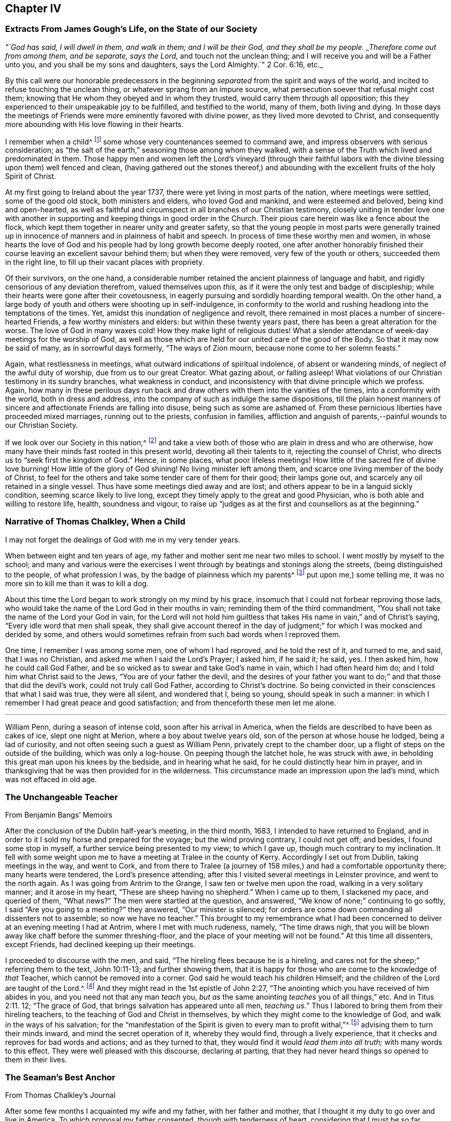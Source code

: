 == Chapter IV

[.centered]
=== Extracts From James Gough`'s Life, on the State of our Society

[.embedded-content-document]
--

[.centered]
_"`God has said, I will dwell in them, and walk in them; and I will be their God,
and they shall be my people.
_Therefore come out from among them, and be separate, says the Lord,_
and touch not the unclean thing; and I will receive you and will be a Father unto you,
and you shall be my sons and daughters, says the Lord Almighty.`" 2 Cor. 6:16, etc._

By this call were our honorable predecessors in the beginning
_separated_ from the spirit and ways of the world,
and incited to refuse touching the unclean thing,
or whatever sprang from an impure source,
what persecution soever that refusal might cost them;
knowing that He whom they obeyed and in whom they trusted,
would carry them through all opposition;
this they experienced to their unspeakable joy to be fulfilled,
and testified to the world, many of them, both living and dying.
In those days the meetings of Friends were more eminently favored with divine power,
as they lived more devoted to Christ,
and consequently more abounding with His love flowing in their hearts.

I remember when a child^
footnote:[James Gough was born in the year 1712.]
some whose very countenances seemed to command awe,
and impress observers with serious consideration;
as "`the salt of the earth,`" seasoning those among whom they walked,
with a sense of the Truth which lived and predominated in them.
Those happy men and women left the Lord`'s vineyard (through their faithful
labors with the divine blessing upon them) well fenced and clean,
(having gathered out the stones thereof,) and abounding
with the excellent fruits of the holy Spirit of Christ.

At my first going to Ireland about the year 1737,
there were yet living in most parts of the nation, where meetings were settled,
some of the good old stock, both ministers and elders, who loved God and mankind,
and were esteemed and beloved, being kind and open-hearted,
as well as faithful and circumspect in all branches of our Christian testimony,
closely uniting in tender love one with another in supporting
and keeping things in good order in the Church.
Their pious care herein was like a fence about the flock,
which kept them together in nearer unity and greater safety,
so that the young people in most parts were generally trained up
in innocence of manners and in plainness of habit and speech.
In process of time these worthy men and women,
in whose hearts the love of God and his people had by long growth become deeply rooted,
one after another honorably finished their course
leaving an excellent savour behind them;
but when they were removed, very few of the youth or others,
succeeded them in the right line, to fill up their vacant places with propriety.

Of their survivors, on the one hand,
a considerable number retained the ancient plainness of language and habit,
and rigidly censorious of any deviation therefrom, valued themselves upon _this,_
as if it were the only test and badge of discipleship;
while their hearts were gone after their covetousness,
in eagerly pursuing and sordidly hoarding temporal wealth.
On the other hand, a large body of youth and others were shooting up in self-indulgence,
in conformity to the world and rushing headlong into the temptations of the times.
Yet, amidst this inundation of negligence and revolt,
there remained in most places a number of sincere-hearted Friends,
a few worthy ministers and elders: but within these twenty years past,
there has been a great alteration for the worse.
The love of God in many waxes cold!
How they make light of religious duties!
What a slender attendance of week-day meetings for the worship of God,
as well as those which are held for our united care of the good of the Body.
So that it may now be said of many, as in sorrowful days formerly,
"`The ways of Zion mourn, because none come to her solemn feasts.`"

Again, what restlessness in meetings, what outward indications of spiritual indolence,
of absent or wandering minds, of neglect of the awful duty of worship,
due from us to our great Creator.
What gazing about, or falling asleep!
What violations of our Christian testimony in its sundry branches,
what weakness in conduct, and inconsistency with that divine principle which we profess.
Again,
how many in these perilous days run back and draw
others with them into the vanities of the times,
into a conformity with the world, both in dress and address,
into the company of such as indulge the same dispositions,
till the plain honest manners of sincere and affectionate Friends are falling into disuse,
being such as some are ashamed of.
From these pernicious liberties have proceeded mixed marriages,
running out to the priests, confusion in families,
affliction and anguish of parents,--painful wounds to our Christian Society.

If we look over our Society in this nation,^
footnote:[Ireland.]
and take a view both of those who are plain in dress and who are otherwise,
how many have their minds fast rooted in this present world,
devoting all their talents to it, rejecting the counsel of Christ,
who directs us to "`seek first the kingdom of God.`"
Hence, in some places, what poor lifeless meetings!
How little of the sacred fire of divine love burning!
How little of the glory of God shining!
No living minister left among them, and scarce one living member of the body of Christ,
to feel for the others and take some tender care of them for their good;
their lamps gone out, and scarcely any oil retained in a single vessel.
Thus have some meetings died away and are lost;
and others appear to be in a languid sickly condition,
seeming scarce likely to live long,
except they timely apply to the great and good Physician,
who is both able and willing to restore life, health, soundness and vigour,
to raise up "`judges as at the first and counsellors as at the beginning.`"

--

[.centered]
=== Narrative of Thomas Chalkley, When a Child

[.embedded-content-document]
--

I may not forget the dealings of God with me in my very tender years.

When between eight and ten years of age,
my father and mother sent me near two miles to school.
I went mostly by myself to the school;
and many and various were the exercises I went through
by beatings and stonings along the streets,
(being distinguished to the people, of what profession I was,
by the badge of plainness which my parents^
footnote:[Thomas Chalkley states,
"`I was born of honest religious parents who were very careful of me,
and brought me up in the fear of the Lord, and oftentimes counselled me to sobriety,
and reproved me for looseness and that light spirit which is incident
to youth they were very careful to nip in the bud;
so that I have cause to bless God through Christ on behalf of my tender parents.`"]
put upon me,) some telling me, it was no more sin to kill me than it was to kill a dog.

About this time the Lord began to work strongly on my mind by his grace,
insomuch that I could not forbear reproving those lads,
who would take the name of the Lord God in their mouths in vain;
reminding them of the third commandment,
"`You shall not take the name of the Lord your God in vain,
for the Lord will not hold him guiltless that takes
His name in vain,`" and of Christ`'s saying,
"`Every idle word that men shall speak,
they shall give account thereof in the day of judgment;`"
for which I was mocked and derided by some,
and others would sometimes refrain from such bad words when I reproved them.

One time, I remember I was among some men, one of whom I had reproved,
and he told the rest of it, and turned to me, and said, that I was no Christian,
and asked me when I said the Lord`'s Prayer; I asked him, if he said it; he said, yes.
I then asked him, how he could call God Father,
and be so wicked as to swear and take God`'s name in vain,
which I had often heard him do; and I told him what Christ said to the Jews,
"`You are of your father the devil,
and the desires of your father you want to do;`"
and that those that did the devil`'s work,
could not truly call God Father, according to Christ`'s doctrine.
So being convicted in their consciences that what I said was true, they were all silent,
and wondered that I, being so young, should speak in such a manner:
in which I remember I had great peace and good satisfaction;
and from thenceforth these men let me alone.

--

[.asterism]
'''

William Penn, during a season of intense cold, soon after his arrival in America,
when the fields are described to have been as cakes of ice, slept one night at Merion,
where a boy about twelve years old, son of the person at whose house he lodged,
being a lad of curiosity, and not often seeing such a guest as William Penn,
privately crept to the chamber door, up a flight of steps on the outside of the building,
which was only a log-house.
On peeping though the latchet hole, he was struck with awe,
in beholding this great man upon his knees by the bedside, and in hearing what he said,
for he could distinctly hear him in prayer,
and in thanksgiving that he was then provided for in the wilderness.
This circumstance made an impression upon the lad`'s mind,
which was not effaced in old age.

[.centered]
=== The Unchangeable Teacher

[.section-author]
From [.book-title]#Benjamin Bangs`' Memoirs#

[.embedded-content-document]
--

After the conclusion of the Dublin half-year`'s meeting, in the third month, 1683,
I intended to have returned to England,
and in order to it I sold my horse and prepared for the voyage;
but the wind proving contrary, I could not get off; and besides,
I found some stop in myself, a further service being presented to my view;
to which I gave up, though much contrary to my inclination.
It fell with some weight upon me to have a meeting at Tralee in the county of Kerry.
Accordingly I set out from Dublin, taking meetings in the way, and went to Cork,
and from there to Tralee (a journey of 158 miles,)
and had a comfortable opportunity there;
many hearts were tendered, the Lord`'s presence attending;
after this I visited several meetings in Leinster province, and went to the north again.
As I was going from Antrim to the Grange, I saw ten or twelve men upon the road,
walking in a very solitary manner; and it arose in my heart,
"`These are sheep having no shepherd.`"
When I came up to them, I slackened my pace, and queried of them, "`What news?`"
The men were startled at the question, and answered,
"`We know of none;`" continuing to go softly, I said "`Are you going to a meeting?`"
they answered, "`Our minister is silenced;
for orders are come down commanding all dissenters not to assemble;
so now we have no teacher.`"
This brought to my remembrance what I had been concerned
to deliver at an evening meeting I had at Antrim,
where I met with much rudeness, namely, "`The time draws nigh,
that you will be blown away like chaff before the summer threshing-floor,
and the place of your meeting will not be found.`"
At this time all dissenters, except Friends, had declined keeping up their meetings.

I proceeded to discourse with the men, and said,
"`The hireling flees because he is a hireling,
and cares not for the sheep;`" referring them to the text, John 10:11-13;
and further showing them,
that it is happy for those who are come to the knowledge of _that_ Teacher,
which cannot be removed into a corner.
God said he would teach his children Himself;
and the children of the Lord are taught of the Lord.^
footnote:[See John 6:45, and Isa. 54:13.]
And they might read in the 1st epistle of John 2:27,
"`The anointing which you have received of him abides in you,
and you need not that any man _teach_ you,
_but as_ the same anointing _teaches_ you of all things,`" etc.
And in Titus 2:11. 12; "`The grace of God,
that brings salvation has appeared unto all men, _teaching us._`"
Thus I labored to bring them from their hireling teachers,
to the teaching of God and Christ in themselves,
by which they might come to the knowledge of God, and walk in the ways of his salvation;
for the "`manifestation of the Spirit is given to every man to profit withal,`"^
footnote:[1 Cor. 12:7.]
advising them to turn their minds inward, and mind the secret operation of it,
whereby they would find, through a lively experience,
that it checks and reproves for bad words and actions; and as they turned to that,
they would find it would _lead them into all truth;_ with many words to this effect.
They were well pleased with this discourse, declaring at parting,
that they had never heard things so opened to them in their lives.

--

[.centered]
=== The Seaman`'s Best Anchor

[.section-author]
From [.book-title]#Thomas Chalkley`'s Journal#

[.embedded-content-document]
--

After some few months I acquainted my wife and my father, with her father and mother,
that I thought it my duty to go over and live in America.
To which proposal my father consented, though with tenderness of heart,
considering that I must be so far separated from him;
I also laid it before the monthly meeting of Friends at Horslydown,
of which I was a member, who consented to it, though somewhat unwilling to part with us;
and gave us their certificate,
to let our brethren know that we were in love and unity with them,
and walked according to our profession.
And when we were in order for going,
we agreed for the freight of our goods and servants in a vessel bound for Maryland.
When it was at Gravesend, and ready to sail,
several of our dear friends and relations accompanied us to the ship,
on board of which we had a good meeting, and took our solemn leave of one another,
as never expecting to see each other any more in this world.
It was a solemn time indeed! we prayed for one another and so parted,
our ship sailing that evening, and we got to Margate Road, where we anchored;
and the wind sprung up very fresh, and blew tempestuously, so that we broke our cable,
and lost our best bower anchor, and drove violently towards the Goodwin Sands.
We let go our sheet anchor and three more, which were all we had,
but they did not stop her;
upon which the master ordered the carpenters to stand
by the main mast with their axes on their shoulders,
and when he gave the word, then they were to cut the mast.

The people in the ship (there being many passengers) were in great consternation,
expecting nothing but death; one of the passengers came weeping and said,
our case was very bad.
The doctor also came in the same manner, and cried, "`O Mr. Chalkley,
we are all dead men!`" then I thought with myself
I would go on deck and see what the matter was;
and when on deck I went to the pilot, who had the lead in his hand, and he sounded,
and cried out, "`Lord have mercy upon us! she is gone, she is gone,
she is gone!`'`" by which I perceived we were very near the Goodwin Sands,
on which many ships have been lost with all their crew.
In this sense of danger I sent for all the passengers into the cabin, and told them,
that I thought it would be well for us to sit still together, and look unto,
and wait upon God, to see what he would be pleased to do for us; that if death came,
we might meet him in as good a frame of mind as we could,
and not be surprised beyond measure.
And as we were thus composed in our minds, a concern came upon my dear wife,
and she prayed to God the Father in the living power and sense of his Son,
and He heard from his holy habitation, and answered the prayer; for immediately after,
the wind abated and our anchors held us.

This was a great deliverance, which is not to be forgotten.
When we saw the longed-for morning, we were very near the sands,
and the sea ran prodigiously high, and broke upon them mightily,
so that we were forced to leave our cables and anchors,
and make the best of our way to Deal.

--

[.centered]
=== Reliance on Providence

[.section-author]
From the Same

[.embedded-content-document]
--

After I had finished my concerns in England I embarked in the sloop _Dove,_
for Philadelphia, she being consigned to me in this and the former voyage.
It being often calm and small winds our provisions grew very scanty.
We were about twelve persons in the vessel, and but one piece of beef left in the barrel;
and for several days; the winds being contrary, the people began to murmur,
and told dismal stories about people eating one another for lack of provisions;
and the wind being still against us, they murmured more and more,
and at last against me in particular, because the vessel and cargo were under my care,
so that my inward exercise was great about it; for neither myself,
nor any in the vessel did imagine that we should be half so long as we were on the voyage:
but since it was so, I seriously considered the matter,
and to stop their murmuring I told them they should not need to cast lots,
which was usual in such cases, which of us should die first,
for I would freely offer up my life to do them good.
One said, "`God bless you, I will not eat any of you.`"
Another said, he would die before he would eat any of me; and so said several.

I can truly say, at that time my life was not dear to me,
and that I was serious and ingenuous in my proposition:
and as I was leaning over the side of the vessel
thoughtfully considering my proposal to the company,
and looking in my mind to Him that made me,
a very large dolphin came up towards the surface of the water, and looked me in the face;
and I called to the people to put a hook into the sea and take him,
"`For here is one come to redeem me,`" said I to them; and they put a hook into the sea,
and the fish readily took it, and they caught him.
He was longer than myself; I think he was about six feet, and the largest that ever I saw.
This plainly showed us, that we ought not to distrust the providence of the Almighty.
The people were quieted by this act of providence, and murmured no more.
We caught enough to eat plentifully of, until we got into the Capes of Delaware.
Thus I saw it was good to depend upon the Almighty, and rely upon his eternal arm,
which in a particular manner did preserve us safe to our desired port;
blessed be His great and glorious name through Christ forever!

--

[.asterism]
'''

Richard Davies, travelling in Pembrokeshire on a religious account,
with his companion Thomas Ellis, appointed a meeting at Newcastle in Carmarthenshire,
some Friends accompanying them there.
Several magistrates of the place came to the meeting, and were very civil.
Richard Davies says:

[.embedded-content-document]
--

The weight and service of the meeting lay chiefly upon me:
for though our friend Thomas Ellis had been reckoned a deacon,
and an eminent preacher among the Independents,
yet his mouth was but very little as yet opened by way of testimony among Friends.
He was an understanding man in the things of God,
and was not hasty to offer his offering till he found a very weighty concern on him.
As I was declaring to the people in the Welch language,
I stood opposite a great window that opened to the street,
and there was an evil-minded man in the street, that had a long fowling-piece,
who put the mouth of it through the window, and swore,
that if I would speak another word, I was a dead man.
But, blessed be God, I was kept in that which is above the fear of man,
and the Lord kept me in dominion over all.
There were but two women sitting in the window,
and the mouth of the gun came between them both; one of them turned her back upon it,
and said in Welch, when the man threatened as before, "`I will die myself first.`"
And there was one in the meeting went to this man, and took the gun away from him,
and that wicked man came into the meeting and was pretty quiet there;
the Lord`'s good presence was with us, a good meeting we had,
and I may say "`They that trust in the Lord, are as Mount Zion, _that cannot be moved._`"
And as it was said of old, As the hills were round about Jerusalem,
so is the Lord round about his people,
to be a present help to them in every needful time.

--

[.centered]
=== The Colonel of Dragoons

[.embedded-content-document]
--

During the revolutionary war in America,
a part of the American army lay near the Gunpowder Falls meetinghouse,
which however did not prevent Friends from holding their meetings for worship.
Among these troops there was a colonel of dragoons,
whose resentment against Friends was raised to such a pitch of malice, that one day,
when traversing the country, he came to the most extraordinary and cruel resolution,
of putting to the sword the Friends who were then collected at their place of worship;
considering them as no better than a company of traitors.
Drawing up his men near the spot, he ordered them to halt,
in order to make arrangements for the execution of his dreadful purpose.
At this moment an awful silent pause took place,
in which he felt his mind so powerfully smitten with conviction,
that he not only drew off his men,
but conceived very favourable sentiments of the Society:
and continuing to yield to his convictions,
he afterwards joined in communion with Friends,
and continued faithful to the principle of Truth professed by them.

[.signed-section-signature]
_Sutcliff`'s Travels._

--

[.centered]
=== Extract of a Letter From Anthony Benezet to John Pemberton

[.embedded-content-document.letter]
--

It is amazing what an influence the love of the world, its esteem and friendship,
and the desire of amassing wealth, living themselves and children in delicacy and show,
in conformity to the world, have upon many in our Society,
who in other respects appear under some impressions of good;
notwithstanding they cannot but be sensible of its woeful
effects upon the religious welfare of their offspring,
who hereby, as mentioned by the apostle, fall into snares and hurtful lusts,
often to their perdition; notwithstanding also the nature of our profession,
and a conformity to the example and precepts of our Lord,
lay such an absolute prohibition on such a state.

"`Lay not up for yourselves treasure upon earth,`" says our blessed Saviour,
"`How hardly shall they that have riches enter,`" etc.
"`Woe unto you that are rich.`"
"`Be not conformed,`" "`but be transformed,`" that you
may be better qualified to follow Him who has called you,
in the way of the cross, to be soldiers in his holy warfare.
Learn of him who was meek and low; who though he was Lord of all,
chose to come in the form of a servant, walked on foot, fed on barley loaves, etc.
Some injunctions, less likely to effect the heart,
we take according to the full force of the expressions, as with respect to taking oaths,
etc.; while others, whose hurtful nature is more apparent,
and as positively prohibited by our Saviour,
(as that of laying up treasures,) we make nothing of.
An instance, which not long since occurred,
caused me to make some painful reflections upon this most weighty subject.

A Friend died,
reputed to have left sixty or seventy thousand pounds to a number of children and grandchildren,
already so elevated by the fortunes they were possessed of,
as to be ready to take wing and fly above the Truth, in conformity to the world,
its friendships, fashions, etc.
This happened in the depth of winter, one of those intense cold days,
which we all have felt to be very trying, even to those who are best provided with fuel,
suitable clothing, etc.
As I passed along, I observed aged people and others tottering about the streets,
or standing in the cold in pursuit of a few pence, towards a scanty subsistence;
many of these, doubtless, poorly provided with fuel or bedding:
both of which articles were then exceedingly scarce and dear.

I compared the situation and necessity of these aged people with the superfluous
wealth and delicate living of the children of the rich man lately deceased and
could not but be astonished at the selfishness and caprice of the human heart.
I queried with myself: Are both these children of the same Father,
equally under his notice?
Are they enjoined and do they profess, to love each other as they love themselves?
Why is not at least three quarters of this wealth,
and three quarters of the wealth of a number of other _rich Quakers,_
laid out in procuring a place of refuge and comfort, and moderate provision,
for such weak and aged people?
that they may, in the decline of life,
be put in the most suitable situation to think of and prepare for their latter end,
and enjoy a moderate state of comfort.

Is it honest to God or man?
Is it doing justice as stewards of the wealth committed to our care?
Is it loving our neighbours as ourselves?
If mankind are indeed brethren, can it be agreeable to the good Father of the family,
that one should engross so much, and employ it to feed the corruptions of his offspring;
while others are under such manifest disadvantages for lack of help.

--

The preceding letter cannot properly be accounted an anecdote,
though the circumstance brought forward in it seems
to have been the occasion of those whole some remarks,
which form the greater portion of it.

The remarkable character who wrote it,
was not a theoretic or an ostentatious philanthropist;--a
Christian in the most appropriate sense of the term,
he had learned, (not in the school of custom or conformity,) to devote his talents, time,
and substance to the service of his fellow creatures--and that for Christ`'s sake.
In a biographical memoir published respecting him are delineated some uncommon trails
of benevolence--he has even been known to take off his own coat in the streets,
and give it to one that was in great need of clothing:
but his useful life and labors on every occasion
appear to have evinced a heart under the influence,
restraint,
and direction of the best of principles,--the will
of God as made known by the Spirit of His Son.

[.centered]
=== A Peaceful Profitable Old Age

[.section-author]
From [.book-title]#Thomas Chalkley`'s Journal#

[.embedded-content-document]
--

In Virginia, near James River, I met with an aged Friend, whose name was William Porter.
He was ninety-two years of age; and had then a daughter two years old.
Some years after, I saw him, and he was weeding Indian corn with a hoe.
He was then about a hundred and six years of age, and had upwards of seventy children,
grandchildren, and great grandchildren.
We went, (various Friends) to see him,
and he preached to us a short but very affecting sermon, which was,
as near as I remember, verbatim thus: "`Friends,
you are come to see me in the love of God.
God is love, and those that dwell in God dwell in love.
I thank God I feel His divine life every day and every night.`"

He lived to see his above mentioned daughter married;
and died aged one hundred and seven years.

--

[.asterism]
'''

[.embedded-content-document]
--

William Penn, while in Pennsylvania,
undertook a journey through the province and territories as a minister of the gospel.
Among the places he visited in this capacity was Haverford;
an anecdote is recorded of him while going there, which is worth relating.
A Friend of the name of Rebecca Wood, when a little girl,
used sometimes to walk from Derby, where she resided, to Haverford meeting.
One day as she was walking along, she was overtaken by a Friend on horseback,
who proved to be William Penn.
On coming up with her, he enquired where she was going and with his usual good nature,
desired her to get up behind him; and bringing his horse to a convenient place,
she mounted, and so rode away.
Being without shoes or stockings,
her bare legs and feet hung dangling by the side of the governor`'s horse.
Although William Penn was at this time both governor and proprietor,
he did not think it beneath him,
thus to help along a poor barefooted girl in her way to meeting;
and notwithstanding the maxims and customs of the world,
these little kind offices to those in low stations in life,
were so far from lowering him in the estimation of those he was appointed to govern,
that perhaps there never was a governor,
who stood higher in the opinion of those governed by him, than William Penn.

[.signed-section-signature]
_Sutcliff`'s Travels_

--

[.centered]
=== John Woolman and the Robin

[.embedded-content-document]
--

A thing remarkable in my childhood was, that once going to a neighbour`'s house,
I saw on the way a robin sitting on her nest, and as I came near she went off,
but having young ones, flew about, and with many cries expressed her concern for them;
I stood and threw stones at her, till one striking her, she fell down dead.
At first I was pleased with the exploit, but after a few minutes was seized with horror,
as having in a sportive way, killed an innocent creature,
while she was careful for her young.
I beheld her lying dead, and thought those young ones for which she was so careful,
must now perish without their mother to nourish them;
and after some painful considerations on the subject, I climbed up the tree,
took all the young birds and killed them;
supposing _that_ better than to leave them to pine away and die miserably;
and believed in this case that scripture proverb was fulfilled,
"`The tender mercies of the wicked are cruel.`"
I then went on my errand, but, for some hours,
could think of little else but the cruelties I had committed, and was much troubled.
Thus He whose tender mercies are over all his works,
has placed a principle in the human mind,
which incites to exercise goodness towards every living creature;
and this being singly attended to, people become tenderhearted and sympathizing;
but being frequently and totally rejected,
the mind becomes shut up in a contrary disposition.

--

This little circumstance, recorded in the life of John Woolman,
may be also recorded in the experience of many a youthful reader, who,
in a like schoolboy freak of thoughtlessness, may have acted similarly many a time.
To these the language of tender expostulation may be less
reaching than the simple tenor of this instructive passage,
which it is thought cannot fail to touch the feeling heart
and awake susceptibility in the consciences of most.
It may be noticed as a thing remarkable, that this little fellow,
who had thus early evinced the strength and growth of the corrupt tree,
by allowing the axe of divine judgment and reproof to be laid at its root, soon became,
through the prevalence of the tendering power of Truth,
an eminent example and advocate of Christian benevolence towards the whole human race,
as well as of gentleness in the treatment of the brute creation.
Often in the pure love of God would he plead with
those that oppressed either man or beast,
and by the persuasive eloquence of conduct testified that his spirit
was _united_ with the _Father of spirits_ and _Preserver of all flesh._

[.asterism]
'''

[.offset]
Thomas Chalkley, speaking of his childhood, says:

[.embedded-content-document]
--

I loved music, dancing and playing at cards,
and was followed with the judgments of God for it in the secret of my soul.

I remember that unknown to my parents I had bought a pack of cards,
with intent to make use of them when I went to see my relations in the country,
where there was liberty in the family so to do, at a place called Woodford,
where I got leave sometimes to go; and at the time called Christmas, I went to see them,
and on my way went to a meeting at Wanstead;
at which meeting a minister of Christ declared against the evil of gaming,
and particularly of cards;
and that the time which people pretended to keep holy for Christ`'s sake,
many of them spend mostly in wickedness, sports and games;
even some pretending to be religious: and, generally speaking,
_more sin and evil is committed in this time,
than in the like space of time in all the year besides;_
so that the devil is served instead of honouring Christ.
From this meeting I went to the house of my relations,
where the parson of the next parish lodged that night,
who used to play at cards with them sometimes;
and the time drawing near that we were to go to our games,
my uncle called to the doctor (as he called him,) and to me and my cousin,
to come and take a game at cards;
at which motion I had strong convictions upon me not to do it, as being evil;
and I secretly cried to the Lord to keep me faithful to Him; and lifting up my eyes,
I saw a bible lie in the window, at the sight of which I was glad.
I took it, and sat down and read to myself,
greatly rejoicing that I was preserved out of the snare.
Then my uncle called again, and said, "`Come, doctor,
for I see my cousin is better disposed.`"
Then he looked upon me, and said _he_ was better disposed also.
So their sport for that time was spoiled, and mine in that practice forever;
for I never (as I remember) played with them more, but as soon as I came home,
offered my new and untouched pack of cards to the fire; and of this I am certain,
the use of them is of evil consequence,
and draws away the mind from heaven and heavenly things;
for which reason all Christians ought to shun them as engines of Satan:
and music and dancing having generally the same tendency,
ought therefore to be refrained from.

--

[.asterism]
'''

[.embedded-content-document]
--

James Wilson was at a meeting in London with Thomas Wilson,
where was a great concourse of people,
and among them two persons of high rank in the world,
who sat very attentively while a Friend was speaking,
and seemed to like what was delivered; but when Thomas stood up, being old,
bald and of a mean appearance, they despised him, and one said to the other, "`Come,
my lord, let us go, for what can this old fool say?`"
"`No,`" said the other, "`let us stay, for this is Jeremiah the prophet,
let us hear him:`" so as Thomas went on, the life arose,
and the power got into the dominion,
which tendered one of them in a very remarkable manner;
the tears flowed in great plenty from his eyes, which he strove in vain to hide.
After Thomas had sat down, he stood up,
and desired he might be forgiven of Thomas and the Almighty,
for despising the greatest of His instruments under heaven, or in his creation.

[.signed-section-signature]
_Samuel Neale`'s Journal._

--

[.centered]
=== Encouragement Early to Seek the Lord

The early experience of those,
that have shone as fixed stars in the glorious firmament of God`'s invisible power,
have stood their ground in the strength and steadfastness of that holy faith,
which He is pleased to communicate--the beginnings and breakings forth of his love,
grace, mercy, and truth in and to their souls,
will always prove preciously acceptable to the kindred spirit,
of those that have been in any measure made partakers of the like heavenly hope.

A few particulars relative to the convincement of Thomas Thompson of Skipsea in Yorkshire,
have appeared worthy a place in these sheets.

The reader may notice, that in such biographical insertions as the following,
_incident_ and _fact_ are preferred to mental exercise, conflicts, or spiritual experiences,
agreeable to the design and title of this work.
Much deep instruction, however, may be gathered from most of them,
and reflections may often arise on the recurrence of these passages to the mind,
and prove as watchwords to the wise and upright in heart, especially among the youth.
Even to those who do not, in matters of faith, profess with us,
such a brief memorial as that of Thomas Thompson,
if examined with seriousness and candour,
may not be devoid of interest--these may at least be made acquainted
in some degree with the efficacy of that secret influence,
which is not of us, though in us,
by which all that come among us should be regulated both in heart and conduct,
and without which indeed we consider religion to be an empty name,
though ever so near in resemblance to "`the Truth as it is in Jesus.`"

Respecting this worthy man of God, his character, services,
and sufferings for conscience sake, much might be added; let it suffice to say,
that he lived to his 73rd year, and as he lived so he died,
in the full and entire possession of that peace, assurance,
and joy in the Lord God of his life, which is the portion of His faithful children,
the followers of Jesus Christ.

[.embedded-content-document]
--

When I was very young, it pleased the Lord to incline my heart to seek after him;
and when I was about eight years of age, his word sounded in me,
"`Now is the axe laid to the root of the tree;
every tree therefore that brings not forth good fruit,
shall be hewn down and cast into the fire:`" then were desires begotten in me,
that I might be found as one of the trees bringing forth good fruit.
And the Lord discovered unto me many things that were evil,
generally used by such as I then was, as swearing, lying, and profane speaking,
and not only discovered the same to be evil,
but through mercy raised in my heart a detestation and abhorring thereof;
and as I kept to that principle which manifested
these things to be contrary to the will of God,
I was preserved out of the evil,
though I knew not yet it was the Lord that was so near me, and striving with me.

Then I began frequently to go to hear sermons,
and to follow those that were accounted the most conscientious
and able preachers in the parts where I lived.
And I greatly longed to have a Bible, having then never had one to read in,
which when my parents understood, they quickly got me one; and when I came to read in it,
I was greatly affected with the relation of God`'s speaking to his people, as Noah,
Abraham, Isaac, and Jacob,
etc. and accounted them happy that had such familiarity with God;
not understanding that he was still a God "`near at hand,`" and "`not afar off`" only,
unto all that truly sought after him.
And for several years I earnestly endeavoured to get understanding,
but my mind was outward, for I knew not the light of Christ to guide me,
with which he has enlightened everyone;
but I sought unto the most able and godly ministers, as they were then accounted,
and I also greatly loved the company of the most godly, wise,
and professing people that I could become acquainted with,
and delighted to be discoursing of the things of God.

But, Oh! as I grew up and increased in knowledge,
my heart was not kept so near the Lord as formerly,
neither were my desires so fervent towards God,
nor my care so great to walk in holiness of life before him,
so as to bring forth fruits to his praise.
For I began to get into a false rest, and apprehended all was well with me,
because I knew the scriptures and could repeat much of sermons,
and the exposition of chapters, which the priests then used;
and the priests also spoke smooth things to me, daubing me up with untempered mortar,
saying, I was a hopeful boy, and needed not doubt but that it would be well with me, etc.
Howbeit, the Lord in his everlasting love and tender compassion to my soul,
again raised His witness in my heart,
whereby he let me see that my immortal soul was still lacking,
and that all was not right with me, though I then could speak much of God,
Christ and faith.

So some desires through mercy were again begotten in me towards the Lord;
and my soul could receive no satisfaction in what I heard from the priests,
notwithstanding I went from one to another, as it were from mountain to hill,
seeking rest, but found none to my wearied soul, which still lacked satisfaction,
and hungered for the Bread of life.^
footnote:[John 6:33.]
Then I went to some meetings of the people called independents;
but neither there could I find what my soul lacked, namely, _the life of Jesus,_
which I could not then be satisfied without the enjoyment of;
so being tired out with going from one to another, in a little time I left them,
and grew retired in my mind, delighting much to be alone,
meditating on the things of God,
or reading such books as were published of the experiences of those,
that had any openings of the way of life.

And in the forepart of the year 1652,^
footnote:[Thomas Thompson being then about 21 years of age.]
it pleased the Lord to order his faithful and valiant servant and messenger,
dear George Fox, into these parts; but I had not then opportunity to see him,
though I greatly desired it.
But some of my familiars that were with him, gave me an account of his manner of life,
and also of his doctrine: they told me, that he was in his behaviour very reserved,
not using any needless words or discourses that tended not to edification,
and that he used not respect of persons, very temperate in his eating and drinking,
his apparel homely yet decent; as for his doctrine,
he directed people to the light of Christ in their consciences, to guide them to God.
At hearing of these things, though at second hand,
the Lord was pleased mightily to work upon my spirit,
and brought me to a wonderful retiredness,
and my mind was truly turned inward to wait on Him and desire _his teachings._

Thus, by degrees, the Lord manifesting one thing after another,
I became weaned from my former lovers, and by the working and power of God,
self came to be denied, and I in many things humbled to the cross;
so that several of my neighbours and acquaintances marvelled to see me so changed,
and some said I should be distracted.
But their words were little to me; for as I obeyed the Lord,
I found peace and satisfaction, and the return of God`'s love into my bosom,
which I had long before been seeking: and as I gave up anything for Truth`'s sake,
I found peace, and more strength was given me; so that I can truly say,
It is good to keep in the counsel of God, and to give up wholly to serve him,
for he is good to them that trust in him, and they that faith fully serve him,
shall in no way lose their reward.

Now it happened, that, about the 6th or 7th month of the year 1652,
we heard of a people raised up at or about Malton, that were called Quakers,
which was the first time that I heard of that name being given to any people.
They were by most persons _spoken against;_ but when I strictly enquired,
what any had to lay to their charge,
that might give cause for such aspersions as were thrown upon them,
I met with none who could justly accuse them of any crime; only they said,
they were a fantastical and conceited people,
and burnt their lace and ribbons and other superfluous things,
which formerly they used to wear,
and that they fell into strange fits of quaking and trembling.

These reports increased my desires to see and be acquainted with some of them;
and in the 8th month of the aforesaid year,
I heard that the Quakers were come to Bridlington,
whereat I greatly rejoiced in my spirit,
hoping that I should get some opportunity to see them; and on the 5th day next following,
I heard that they were come to Frodingham--(this
was that faithful labourer and minister of the gospel,
William Dewsbury.) And I, being on my master`'s work in Brigham, could not go in the day,
but determined to go in the night,
and would gladly have had some of my acquaintances to have gone with me;
but the night being very dark, none would go, so I went alone.
And coming into the room where William was, I found him writing,
and the rest of his company were sitting in great silence,
seeming to be much retired in mind, and fixed towards God;
their countenances were grave and solid, which preached unto me,
and confirmed what I had before believed, that they were the people of the Lord.

After a little time, William ceased writing, and many of the town`'s people coming in,
he began in the power and wisdom of God to declare the Truth;
and oh! how was my soul refreshed, and the witness of God reached in my heart,
I cannot express it with pen; I had never heard nor felt the like before,
for he spoke as one having authority, and not as the scribes;
so that if all the world said no,
I could have given my testimony that it was the everlasting Truth of God.
And in the same month, my mouth was livingly opened to declare the name of the Lord,
and preach repentance to the people;
and the work of the Lord prospered in the hands of his faithful servants;
and I knew a bridle to my tongue,
and was greatly afraid lest I should offend Him in thought, word, or deed.
And the word of the Lord was in me, "`You shall not do your own works,
nor think your own thoughts, nor speak your own words, on this my holy day.`"^
footnote:[Isa. 58:13.]
And though I suffered and went through many great exercises,
yet the Lord bare up my spirit, and carried me on, while I abode faithful to Him,
to the praise of his own name.

[.signed-section-signature]
_Thomas Thompson`'s Life._

--

[.asterism]
'''

George Whitehead, (of whom some notice has been already taken,
and respecting whom it may be said with propriety and truth,
that he was a highly dignified servant of the Church,) relates,
that being at a meeting of the people called Quakers,
(the first of their meetings he had attended,) when probably about sixteen years of age,
he took especial notice of the mighty power and work of the Lord,
that was over and upon that assembly, breaking the hearts of many into great sorrow,
weeping, and contrition.
One young woman in particular, went mourning out of the meeting,
whom he with much serious concern followed, to observe her sad condition.
And on beholding her seated on the ground, with her head hanging down,
and her face turned towards the earth, as not regarding anyone,
and hearing how bitterly she mourned, crying out, "`Lord, make me clean!
O Lord, make me clean!`" his mind was, he declares,
far more deeply affected than with what he had heard in the meeting,
and more indeed than with all the preaching he had ever heard from man.
He believed this was a godly sorrow for sin, in order to an unfeigned repentance.
This real work of the power and Spirit of God upon
her heart operated also in the hearts of others,
causing even their bodies to tremble at the presence of the Lord,
his inward call to their souls.

These things made deep and serious impression upon
George Whitehead`'s mind and he felt assured,
the Lord was at work among that small despised people in a peculiar manner,
and that He was about to gather and raise them up to be a people unto Himself,
to show forth in that day the spirituality of gospel worship,
which in the early times of the Church was not set up in those dead forms,
since contrived by the wisdom of man.

It may be further observed, that George Whitehead,
after being fully convinced and persuaded to turn his attention
to that which inwardly discovered to him his condition,
met with George Fox at a meeting.
"`I was then,`" says he, "`very low, serious and intent in my mind,
willing to see and taste for myself, for my own inward satisfaction;
and I saw and felt his testimony was weighty and deep,
and that it proceeded from life and experience, that it bespoke divine revelation,
and tended to bring to an inward feeling and sense of the life and power of Christ,
and its sanctifying operation in the heart.
His speech was not with affecting eloquence or oratory, or human wisdom,
but in the simplicity of the gospel, to turn the mind to the light and life of Christ.`"

In that day of the springing forth of light and truth out of obscurity,
the meetings of those that were gathered into the pure worship were held,
as the same writer declares,
"`much and often in silence,`" or but few words delivered among them;
the minds of those present being centered and stayed on the divine Word of Life,
and much exercised before the Lord,
waiting the times of refreshment that come from his presence.^
footnote:[Acts 3:19.]
Thus, in His way, strength and time,
they were enabled effectually to put off the body of sin,
and to become truly renewed in the spirit of their minds, so that from among them,
the Lord was pleased to bring forth a stock of true witnesses,--able
ministers of that which _dwelt in them richly,_
and was as "`rivers of living water.`"^
footnote:[John 7:38.]

[.centered]
=== Awful Realities

Although scarcely anything has been herein inserted that might be said
to be calculated to stagger the belief of the most _rational_ Christian,
yet the two following very awful and extraordinary anecdotes,
given by that man of the world, and servant of Christ, Thomas Chalkley,
with every appearance of the greatest claim to authenticity and credibility,
shall be subjoined:--and they are admitted with an especial
view to those in early life among the members of our Society.
These passages may _possibly_ meet the eye of _someone_ in that class,
whose habits and views may not be so closely interwoven with those of his fellow-members
as to make the lesson wholly useless to _him_ in the course of his life.

Thomas Chalkley, being on his return from America,
where he had been engaged as a minister in various parts,
gives the following passage in the journal of his life.

[.embedded-content-document]
--

About this time our doctor dreamed a dream, which was to this effect,
himself relating it to me: He said,
he dreamed that he went on shore at a great and spacious town, the buildings,
whereof were high, and the streets broad; and as he went up the street,
he saw a large sign, on which was written in great golden letters "`Shame.`"
At the door of the house, to which the sign belonged,
stood a woman with a can in her hand, who said to him, "`Doctor, will you drink?`"
He replied, "`With all my heart,
I have not drank anything but water a great while,`" (our wine and cider being all spent,
we having had a long passage,) and he drank a hearty draught, which he said,
made him merry; so went up the street reeling to and fro,
when a grim fellow coming behind him, clapped him on the shoulder, and told him,
that he arrested him in the name of the governor of the place.
He asked him for what, and said, "`What have I done?`"
he answered, "`For stealing the woman`'s can.`"
The can he had indeed, and so he was taken before the governor,
who was a mighty black dog, the biggest and grimmest that ever he saw in his life;
and witness was brought in against him by an old companion of his,
and he was found guilty, and his sentence was, to go to prison, and there to lie forever.

He told me this dream so punctually,
and with such an emphasis that it affected me with serious sadness,
and caused my heart to move within me; for to me the dream seemed certain,
and the interpretation sure.^
footnote:[Dan. 2:45.]
I then told him he was an ingenious man and might
clearly see the interpretation of that dream,
which exactly answered to his state and condition, which I thus interpreted to him:
"`This great and spacious place, wherein the buildings were high and the streets broad,
is your great and high profession:
the sign on which was written '`shame,`' which you saw, and the woman at the door,
with the can in her hand, truly represent that great, crying,
and shameful sin of drunkenness, which you know to be your great weakness;
the grim fellow that arrested you in the devil`'s territories, is death,
who will assuredly arrest all mortals; the governor whom you saw,
represented by a great black dog,
is certainly the devil who after his servants have served him to the full,
will torment them eternally in hell.`"
So he got up as it were, in haste, and said, "`God forbid! it is nothing but a dream.`"
But I told him it was a very significant one, and a warning to him from the Almighty,
who sometimes speaks to man in dreams.

In seven weeks after we left sight of the land of America, we saw the Scilly Islands,
and next day we saw the land of England, which was a comfortable sight to us,
in that God Almighty had preserved us hitherto, and that we were so far got on our way.
We drove about the Channel`'s mouth for several days for lack of wind; after which,
for two days the wind came up, and we got as far up the Channel as Lime Bay,
and then an easterly wind blew fresh for several days, and we turned to windward,
but rather lost than got on our way, which was tiresome and tedious to some of us.

Now about this time,
(being some days after the doctor`'s dream,) a grievous accident happened to us.
We met with a Dutch vessel in Lime Bay, a little above the Start, hailed her and she us.
They said they came from Lisbon, and were bound for Holland.
She was laden with wine, brandy, fruit, and such like commodities;
and we having little but water to drink,
(by reason our passage was longer than we expected,) therefore we sent our boat on board,
in order to buy us a little wine to drink with our water.
Our doctor, and a merchant that was a passenger, and one sailor, went on board,
where they stayed so long until some of them were overcome with wine,
although they were desired to beware thereof: so that when they came back,
a rope being handed to them, they, being filled with wine to excess,
were not capable of using it dexterously, insomuch that they overset the boat,
and she turned bottom upwards, having the doctor under her.
The merchant caught hold of a rope called the main sheet, whereby his life was saved.
The sailor, not getting so much drink as the other two,
got nimbly on the bottom of the boat,
and floated on the water till such time as our other boat was hoisted out,
which was done with great speed, and we took him in;
but the doctor was drowned before the boat came.
The seaman that sat upon the boat saw him sink, but could not help him.

This was the greatest exercise that we met with in all our voyage; and much the more so,
as the doctor was of an evil life and conduct, and much given to excess of drinking.
When he got on board the aforesaid ship, the master sent for a can of wine and said,
"`Doctor, will you drink?`"
he replied, "`Yes, with all my heart, for I have drank no wine a great while.`"
Upon which he drank a hearty draught, that made him merry (as he said in his dream);
and notwithstanding the admonition which was so clearly
manifested to him but three days before,
and the many promises he had made to Almighty God, some of which I was a witness of,
when strong convictions were upon him, yet now he was unhappily overcome,
and in drink when he was drowned.
This is, I think,
a lively representation of the tender mercy and just
judgment of the Almighty to poor mortals;
and I thought it was worthy to be recorded to posterity,
as a warning to all lovers of wine and strong liquors.
This exercise was so great to me; that I could not for several days get over it;
and one day while I was musing in my mind on those things relating to the doctor,
it was opened to me, that God and his servants were clear,
and his blood was on his own head: for he had been faith fully warned of his evil ways.
This happened about the year 1699.

--

[.offset]
The other circumstance occurring in Thomas Chalkley`'s journal is thus given.

[.embedded-content-document]
--

In this year, 1722,
I was at the burial of our Friend, Jonathan Dickenson,
at which we had a very large meeting;
he was a man generally well beloved by his Friends and neighbours.
In this meeting, a passage he had often told me in his health,
was brought to my remembrance, I think, worthy to be recorded to the end of time,
which is as follows:

It happened at Port Royal, in Jamaica, that two young men were at dinner with Jonathan,
and several other people of account in the world,
and they were speaking about earthquakes; there having been one in that place formerly,
which was very dreadful,
having destroyed many houses and families These two young men argued
that earthquakes and all other things came by nature,
and denied a supernatural power, or Deity; insomuch that several,
surprised at such wicked discourse, and being ashamed of their company, left it;
and at the same time the earth shook, and trembled exceedingly,
as though astonished at such treason against its Sovereign and Creator,
whose footstool it is: and when the earth thus moved,
the company which remained were so astonished, that some ran one way, and some another;
but these two atheistical young men stayed in the room, and Jonathan with them,
he believing that the providence of Almighty God could preserve him there if he pleased,
and if not, that it was in vain to fly.
But the hand of God smote these two young men, so that they fell down; and,
as Jonathan told me, he laid one on a bed, and the other on a couch,
and they never spoke more, but died soon after.
This was the amazing end of these young men: a dreadful example to all atheists,
and dissolute and wicked livers.
Oh! that young people might be warned, that the hand of God might be upon them for good,
and that they would tenderly be concerned for their salvation.

--
